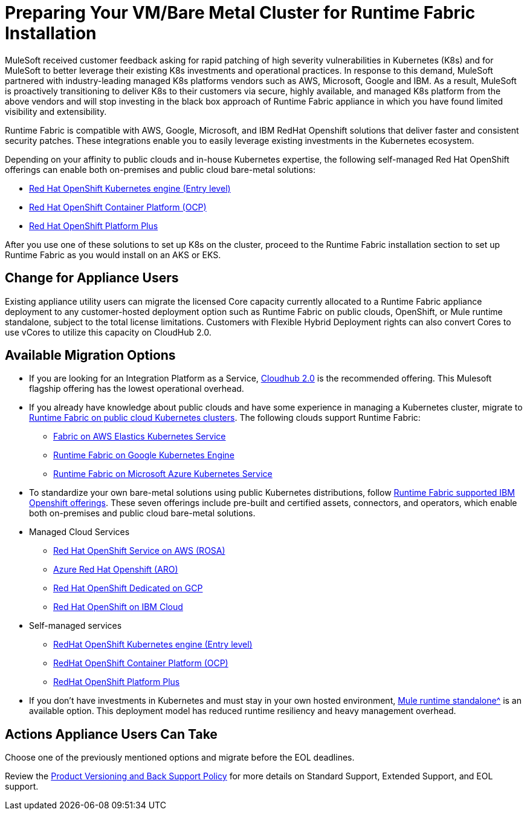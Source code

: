 = Preparing Your VM/Bare Metal Cluster for Runtime Fabric Installation
:page-aliases: setup-vmbaremetal-cluster.adoc

MuleSoft received customer feedback asking for rapid patching of high severity vulnerabilities in Kubernetes (K8s) and for MuleSoft to better leverage their existing K8s investments and operational practices. In response to this demand, MuleSoft partnered with industry-leading managed K8s platforms vendors such as AWS, Microsoft, Google and IBM. As a result, MuleSoft is proactively transitioning to deliver K8s to their customers via secure, highly available, and managed K8s platform from the above vendors and will stop investing in the black box approach of Runtime Fabric appliance in which you have found limited visibility and extensibility.

Runtime Fabric is compatible with AWS, Google, Microsoft, and IBM RedHat Openshift solutions that deliver faster and consistent security patches. These integrations enable you to easily leverage existing investments in the Kubernetes ecosystem.

Depending on your affinity to public clouds and in-house Kubernetes expertise, the following self-managed Red Hat OpenShift offerings can enable both on-premises and public cloud bare-metal solutions:

* https://www.redhat.com/en/technologies/cloud-computing/openshift/kubernetes-engine[Red Hat OpenShift Kubernetes engine (Entry level)^]
* https://www.redhat.com/en/technologies/cloud-computing/openshift/container-platform[Red Hat OpenShift Container Platform (OCP)^]
* https://www.redhat.com/en/technologies/cloud-computing/openshift/platform-plus[Red Hat OpenShift Platform Plus^]

After you use one of these solutions to set up K8s on the cluster, proceed to the Runtime Fabric installation section to set up Runtime Fabric as you would install on an AKS or EKS. 


== Change for Appliance Users 

Existing appliance utility users can migrate the licensed Core capacity currently allocated to a Runtime Fabric appliance deployment to any customer-hosted deployment option such as Runtime Fabric on public clouds, OpenShift, or Mule runtime standalone, subject to the total license limitations. Customers with Flexible Hybrid Deployment rights can also convert Cores to use vCores to utilize this capacity on CloudHub 2.0.

== Available Migration Options

* If you are looking for an Integration Platform as a Service, https://www.mulesoft.com/platform/saas/cloudhub-ipaas-cloud-based-integration[Cloudhub 2.0^] is the recommended offering. This Mulesoft flagship offering has the lowest operational overhead.

* If you already have knowledge about public clouds and have some experience in managing a Kubernetes cluster, migrate to xref:1.13@runtime-fabric::index-self-managed.adoc[Runtime Fabric on public cloud Kubernetes clusters]. The following clouds support Runtime Fabric:

** https://developer.mulesoft.com/tutorials-and-howtos/runtime-fabric/runtime-fabric-aws-elastic-kubernetes-service/Runtime[Fabric on AWS Elastics Kubernetes Service^]
** https://developer.mulesoft.com/tutorials-and-howtos/runtime-fabric/runtime-fabric-azure-kubernetes-service/[Runtime Fabric on Google Kubernetes Engine^]
** https://developer.mulesoft.com/tutorials-and-howtos/runtime-fabric/runtime-fabric-google-kubernetes-engine/[Runtime Fabric on Microsoft Azure Kubernetes Service^]


* To standardize your own bare-metal solutions using public Kubernetes distributions, follow https://www.youtube.com/watch?v=MYOeX5qjYew[Runtime Fabric supported IBM Openshift offerings^]. These seven offerings include pre-built and certified assets, connectors, and operators, which enable both on-premises and public cloud bare-metal solutions.

* Managed Cloud Services
** https://aws.amazon.com/rosa/[Red Hat OpenShift Service on AWS (ROSA)^]
** https://azure.microsoft.com/en-us/products/openshift/[Azure Red Hat Openshift (ARO)^]
** https://cloud.google.com/blog/products/gcp/red-hats-openshift-dedicated-now-generally-available-on-google-cloud[Red Hat OpenShift Dedicated on GCP^]
** https://www.ibm.com/cloud/openshift[Red Hat OpenShift on IBM Cloud^]

* Self-managed services
** https://www.redhat.com/en/technologies/cloud-computing/openshift/kubernetes-engine[RedHat OpenShift Kubernetes engine (Entry level)^]
** https://www.redhat.com/en/technologies/cloud-computing/openshift/container-platform[RedHat OpenShift Container Platform (OCP)^]
** https://www.redhat.com/en/technologies/cloud-computing/openshift/platform-plus[RedHat OpenShift Platform Plus^]


* If you don’t have investments in Kubernetes and must stay in your own hosted environment, xref:mule-runtime::whats-new-in-mule.adoc[Mule runtime standalone^] is an available option. This deployment model has reduced runtime resiliency and heavy management overhead.

== Actions Appliance Users Can Take

Choose one of the previously mentioned options and migrate before the EOL deadlines.

Review the https://www.mulesoft.com/legal/versioning-back-support-policy#support-matrix[Product Versioning and Back Support Policy^] for more details on Standard Support, Extended Support, and EOL support. 